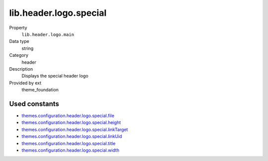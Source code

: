 lib.header.logo.special
-----------------------

.. ..................................
.. container:: table-row dl-horizontal panel panel-default setup theme_foundation cat_header

	Property
		``lib.header.logo.main``

	Data type
		string

	Category
		header

	Description
		Displays the special header logo

	Provided by ext
		theme_foundation

Used constants
~~~~~~~~~~~~~~

* `themes.configuration.header.logo.special.file       <http://docs.typo3-themes.org/theme-bootstrap/chapter/TypoScript|Constants|Configuration|Header|Logo|Special|File>`_
* `themes.configuration.header.logo.special.height     <http://docs.typo3-themes.org/theme-bootstrap/chapter/TypoScript|Constants|Configuration|Header|Logo|Special|Height>`_
* `themes.configuration.header.logo.special.linkTarget <http://docs.typo3-themes.org/theme-bootstrap/chapter/TypoScript|Constants|Configuration|Header|Logo|Special|LinkTarget>`_
* `themes.configuration.header.logo.special.linkUid    <http://docs.typo3-themes.org/theme-bootstrap/chapter/TypoScript|Constants|Configuration|Header|Logo|Special|LinkUid>`_
* `themes.configuration.header.logo.special.title      <http://docs.typo3-themes.org/theme-bootstrap/chapter/TypoScript|Constants|Configuration|Header|Logo|Special|Title>`_
* `themes.configuration.header.logo.special.width      <http://docs.typo3-themes.org/theme-bootstrap/chapter/TypoScript|Constants|Configuration|Header|Logo|Special|Width>`_